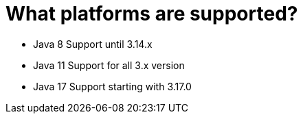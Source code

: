 = What platforms are supported?

- Java 8 Support until 3.14.x
- Java 11 Support for all 3.x version
- Java 17 Support starting with 3.17.0
